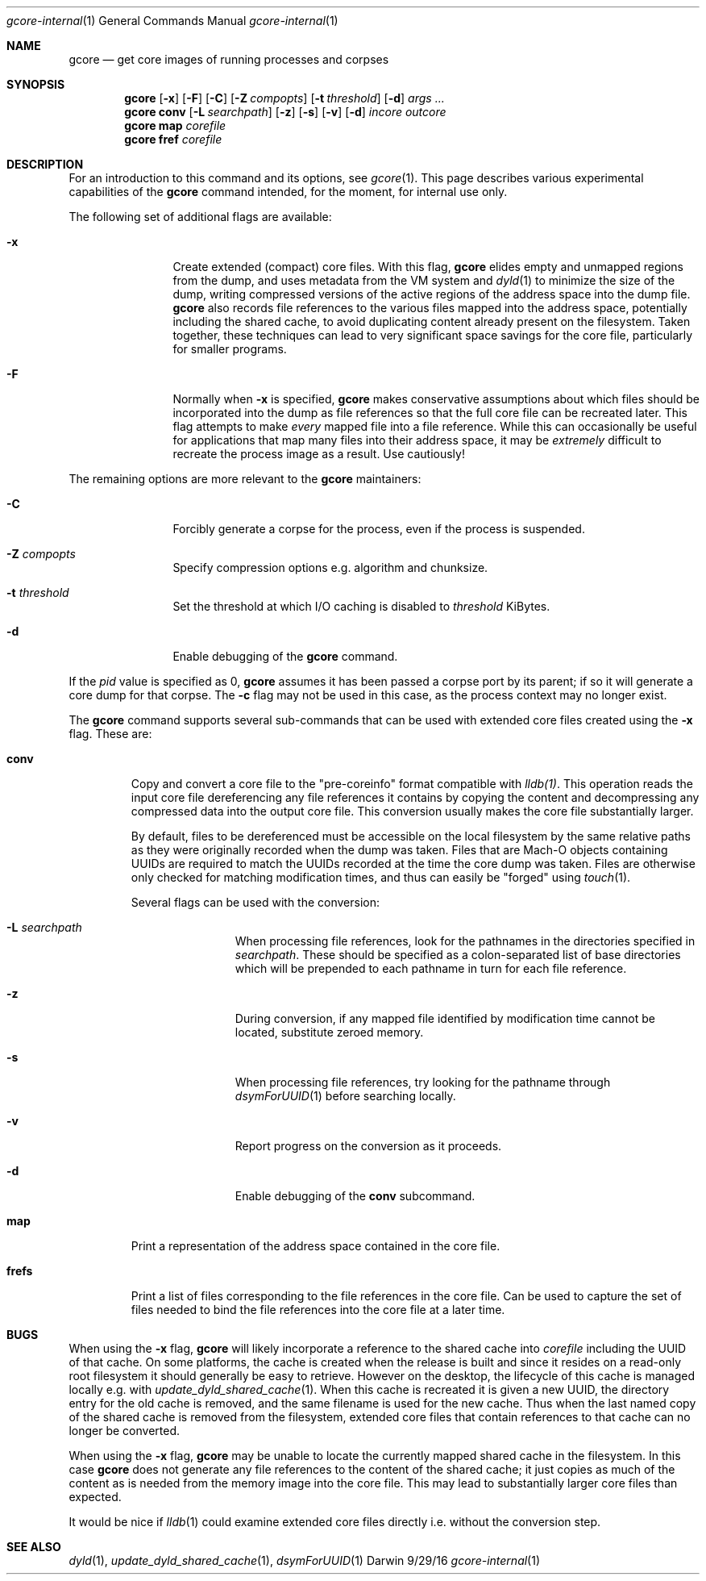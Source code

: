 .Dd 9/29/16
.Dt gcore-internal 1
.Os Darwin
.Sh NAME
.Nm gcore
.Nd get core images of running processes and corpses
.Sh SYNOPSIS
.Nm
.Op Fl x
.Op Fl F
.Op Fl C
.Op Fl Z Ar compopts
.Op Fl t Ar threshold
.Op Fl d
.Ar args ...
.Nm
.Sy conv
.Op Fl L Ar searchpath
.Op Fl z
.Op Fl s
.Op Fl v
.Op Fl d
.Ar incore outcore
.Nm
.Sy map
.Ar corefile
.Nm
.Sy fref
.Ar corefile
.Sh DESCRIPTION
For an introduction to this command and its options, see
.Xr gcore 1 .
This page describes various experimental capabilities
of the
.Nm
command intended, for the moment, for internal use only.
.Pp
The following set of additional flags are available:
.Bl -tag -width Fl
.It Fl x
Create extended (compact) core files.  With this flag,
.Nm
elides empty and unmapped regions from the dump, and uses
metadata from the VM system and
.Xr dyld 1
to minimize the size of the dump, writing compressed versions of
the active regions of the address space into the dump file.
.Nm
also records file references to the various files mapped into the
address space, potentially including the shared cache, to
avoid duplicating content already present on the filesystem.
Taken together, these techniques can lead to very significant
space savings for the core file, particularly for smaller programs.
.It Fl F
Normally when
.Fl x
is specified,
.Nm
makes conservative assumptions about which files should be
incorporated into the dump as file references so that the
full core file can be recreated later.  This flag attempts to make
.Em every
mapped file into a file reference.  While this can occasionally
be useful for applications that map many files into their address space,
it may be
.Em extremely
difficult to recreate the process image as a result.
Use cautiously!
.El
.Pp
The remaining options are more relevant to the
.Nm
maintainers:
.Bl -tag -width Fl
.It Fl C
Forcibly generate a corpse for the process, even if the process is suspended.
.It Fl Z Ar compopts
Specify compression options e.g. algorithm and chunksize.
.It Fl t Ar threshold
Set the threshold at which I/O caching is disabled to
.Ar threshold
KiBytes.
.It Fl d
Enable debugging of the
.Nm
command.
.El
.Pp
If the
.Ar pid
value is specified as 0,
.Nm
assumes it has been passed a corpse port by its parent;
if so it will generate a core dump for that corpse.  The
.Fl c
flag may not be used in this case, as the process context may no longer exist.
.Pp
The
.Nm
command supports several sub-commands that can be
used with extended core files created using the
.Fl x
flag.  These are:
.Bl -tag -width frefs
.\" -compact -offset indent
.Pp
.It Sy conv
Copy and convert a core file to the "pre-coreinfo" format
compatible with
.Xr lldb(1) .
This operation reads the input core file dereferencing any file
references it contains by copying the content
and decompressing any compressed data into the output core file.
This conversion usually makes the core file substantially larger.
.Pp
By default, files to be dereferenced must be accessible on the
local filesystem by the same relative paths as they were originally recorded
when the dump was taken.
Files that are Mach-O objects containing UUIDs are required to match
the UUIDs recorded at the time the core dump was taken.
Files are otherwise only checked for matching modification times, and
thus can easily be "forged" using
.Xr touch 1 .
.Pp
Several flags can be used with the conversion:
.Pp
.Bl -tag -width Fl
.It Fl L Ar searchpath
When processing file references,
look for the pathnames in the directories specified in
.Ar searchpath .
These should be specified as a colon-separated
list of base directories which will be prepended to each pathname in turn
for each file reference.
.It Fl z
During conversion, if any mapped file
identified by modification time
cannot be located, substitute zeroed memory.
.It Fl s
When processing file references,
try looking for the pathname through
.Xr dsymForUUID 1
before searching locally.
.It Fl v
Report progress on the conversion as it proceeds.
.It Fl d
Enable debugging of the
.Sy conv
subcommand.
.El
.It Sy map
Print a representation of the address space contained in the core file.
.Pp
.It Sy frefs
Print a list of files corresponding to the file references
in the core file.
Can be used to capture the set of files needed to bind the file references
into the core file at a later time.
.El
.Sh BUGS
.Pp
When using the
.Fl x
flag,
.Nm
will likely incorporate a reference to the shared cache into
.Ar corefile
including the UUID of that cache.
On some platforms, the cache is created when the release is built
and since it resides on a read-only root filesystem it should
generally be easy to retrieve.
However on the desktop, the lifecycle of this cache is managed locally
e.g. with
.Xr update_dyld_shared_cache 1 .
When this cache is recreated it is given a new UUID, the directory
entry for the old cache is removed, and the same filename
is used for the new cache.
Thus when the last named copy of the shared cache is removed from the
filesystem, extended core files that contain references to that cache
can no longer be converted.
.Pp
When using the
.Fl x
flag,
.Nm
may be unable to locate the currently mapped shared cache in the filesystem.
In this case 
.Nm
does not generate any file references to the content of the
shared cache; it just copies as much of the content
as is needed from the memory image into the core file.
This may lead to substantially larger core files than expected.
.Pp
It would be nice if
.Xr lldb 1
could examine extended core files directly i.e. without the conversion step.
.Pp
.Sh SEE ALSO 
.Xr dyld 1 ,
.Xr update_dyld_shared_cache 1 ,
.Xr dsymForUUID 1
